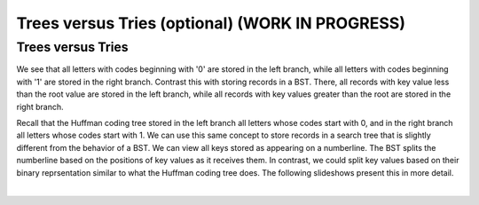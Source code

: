 .. raw:: html

   <script>ODSA.SETTINGS.MODULE_SECTIONS = ['trees-versus-tries'];</script>

.. _TreeTrie:


.. raw:: html

   <script>ODSA.SETTINGS.DISP_MOD_COMP = true;ODSA.SETTINGS.MODULE_NAME = "TreeTrie";ODSA.SETTINGS.MODULE_LONG_NAME = "Trees versus Tries (optional) (WORK IN PROGRESS)";ODSA.SETTINGS.MODULE_CHAPTER = "Priority Queues"; ODSA.SETTINGS.BUILD_DATE = "2021-11-01 09:39:23"; ODSA.SETTINGS.BUILD_CMAP = true;JSAV_OPTIONS['lang']='en';JSAV_EXERCISE_OPTIONS['code']='pseudo';</script>


.. |--| unicode:: U+2013   .. en dash
.. |---| unicode:: U+2014  .. em dash, trimming surrounding whitespace
   :trim:



.. odsalink:: AV/Development/TreeTrieCON.css
.. This file is part of the OpenDSA eTextbook project. See
.. http://opendsa.org for more details.
.. Copyright (c) 2012-2020 by the OpenDSA Project Contributors, and
.. distributed under an MIT open source license.

.. avmetadata:: 
   :author: Cliff Shaffer
   :requires: BST; Huffman coding tree
   :satisfies: 
   :topic: Trie

Trees versus Tries (optional) (WORK IN PROGRESS)
==================================================

Trees versus Tries
------------------

We see that all letters with codes beginning with
'0' are stored in the left branch, while all letters with codes
beginning with '1' are stored in the right branch.
Contrast this with storing records in a BST.
There, all records with key value less than the root value are stored
in the left branch, while all records with key values greater than the
root are stored in the right branch.

Recall that the Huffman coding tree stored in the left branch all
letters whose codes start with 0, and in the right branch all letters
whose codes start with 1.
We can use this same concept to store records in a search tree that is
slightly different from the behavior of a BST.
We can view all keys stored as appearing on a numberline.
The BST splits the numberline based on the positions of key values as
it receives them.
In contrast, we could split key values based on their binary
reprsentation similar to what the Huffman coding tree does.
The following slideshows present this in more detail.

.. inlineav:: TreeTimelineCON ss
   :points: 0.0
   :required: False
   :threshold: 1.0
   :long_name: Tree timeline Slideshow
   :output: show

|

.. inlineav:: TrieTimelineCON ss
   :points: 0.0
   :required: False
   :threshold: 1.0
   :long_name: Trie timeline Slideshow
   :output: show

.. odsascript:: AV/Development/TreeTimelineCON.js
.. odsascript:: AV/Development/TrieTimelineCON.js
